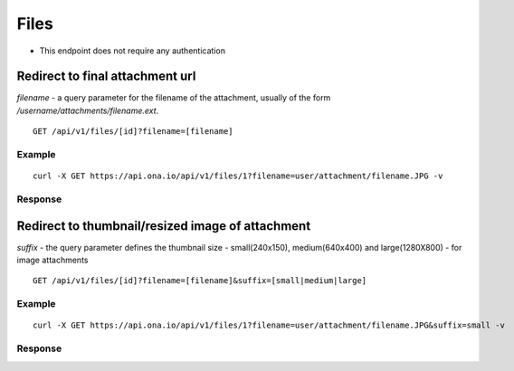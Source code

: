 
Files
*****

* This endpoint does not require any authentication

Redirect to final attachment url
--------------------------------

`filename` - a query parameter for the filename of the attachment, usually of the form `/username/attachments/filename.ext`.

::

	GET /api/v1/files/[id]?filename=[filename]


Example
^^^^^^^
::

       curl -X GET https://api.ona.io/api/v1/files/1?filename=user/attachment/filename.JPG -v

Response
^^^^^^^^
.. raw:: html

    <pre>< HTTP/1.0 302 FOUND
    < Date: Mon, 23 Mar 2015 21:23:34 GMT
    < Server: WSGIServer/0.1 Python/2.7.9
    < Vary: Accept, Accept-Language, Cookie
    < Content-Language: en
    < Content-Type: text/html; charset=utf-8
    < Location: https://domain.s3.amazonaws.com/ukanga/attachments/1427114588547.jpg?...
    </pre>


Redirect to thumbnail/resized image of attachment
-------------------------------------------------

`suffix` - the query parameter defines the thumbnail size - small(240x150), medium(640x400) and large(1280X800) - for image attachments

::

	GET /api/v1/files/[id]?filename=[filename]&suffix=[small|medium|large]


Example
^^^^^^^

::

       curl -X GET https://api.ona.io/api/v1/files/1?filename=user/attachment/filename.JPG&suffix=small -v

Response
^^^^^^^^
.. raw:: html

    <pre>< HTTP/1.0 302 FOUND
    < Date: Mon, 23 Mar 2015 21:23:34 GMT
    < Server: WSGIServer/0.1 Python/2.7.9
    < Vary: Accept, Accept-Language, Cookie
    < Content-Language: en
    < Content-Type: text/html; charset=utf-8
    < Location: https://domain.s3.amazonaws.com/ukanga/attachments/1427114588547-small.jpg?...
    </pre>
